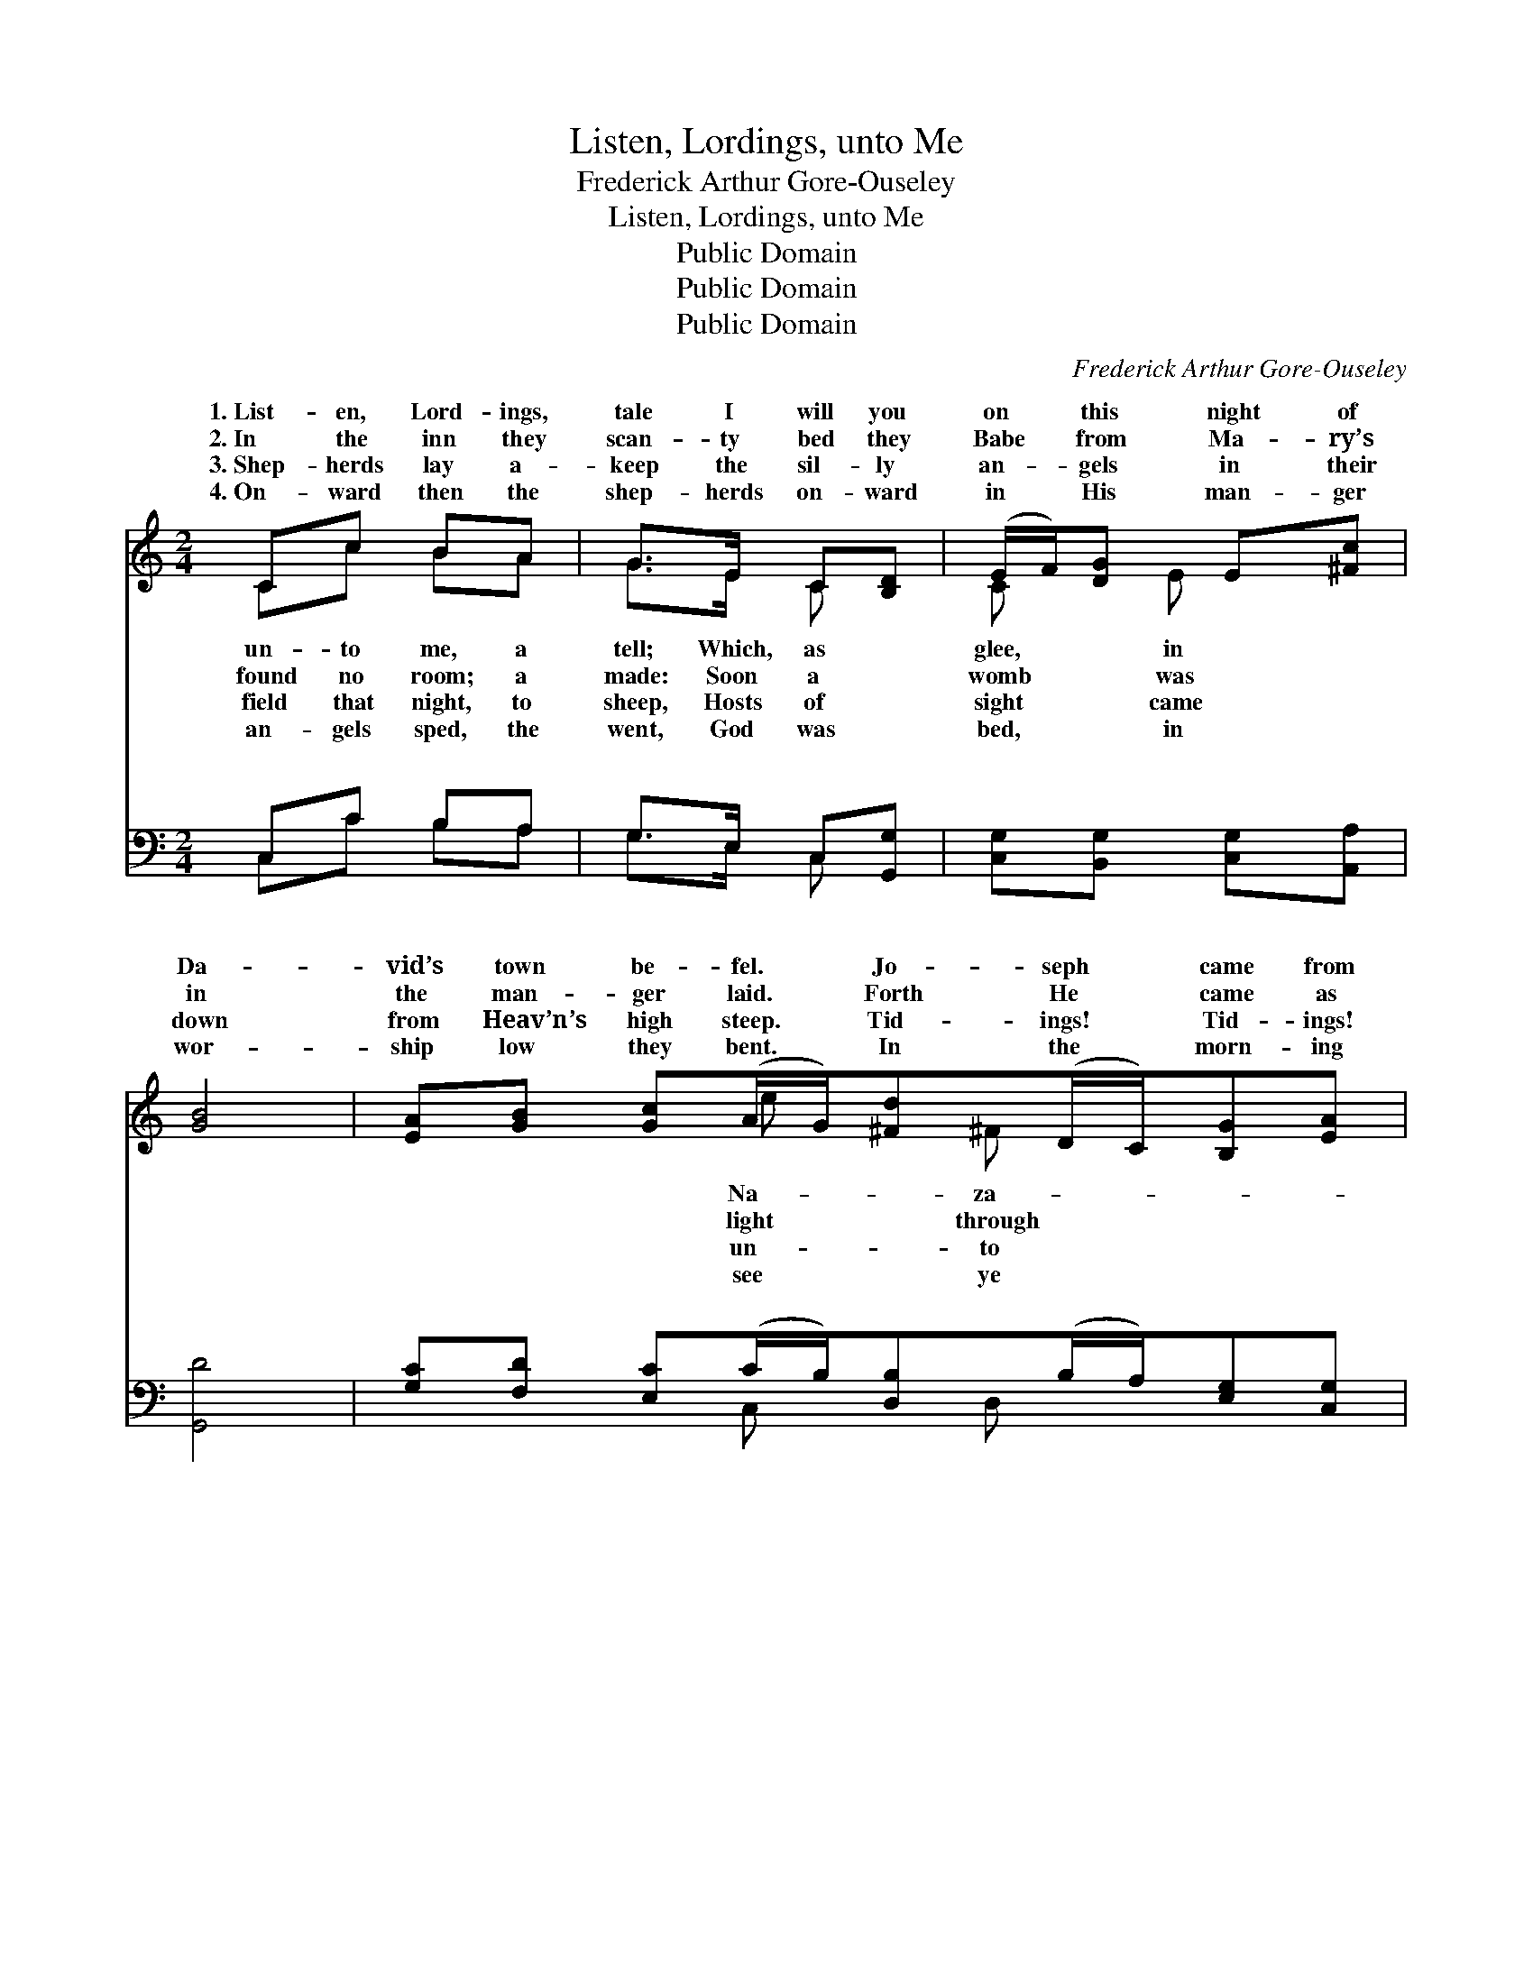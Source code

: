 X:1
T:Listen, Lordings, unto Me
T:Frederick Arthur Gore-Ouseley
T:Listen, Lordings, unto Me
T:Public Domain
T:Public Domain
T:Public Domain
C:Frederick Arthur Gore-Ouseley
Z:Public Domain
%%score ( 1 2 ) ( 3 4 )
L:1/8
M:2/4
K:C
V:1 treble 
V:2 treble 
V:3 bass 
V:4 bass 
V:1
 Cc BA | G>E C[B,D] | (E/F/)[DG] E[^Fc] | [GB]4 | [EA][GB] [Gc](A/G/)[^Fd](D/C/)[B,G][EA] | %5
w: 1.~List- en, Lord- ings,|tale I will you|on * this night of|Da-|vid’s town be- fel. * Jo- seph * came from|
w: 2.~In the inn they|scan- ty bed they|Babe * from Ma- ry’s|in|the man- ger laid. * Forth He * came as|
w: 3.~Shep- herds lay a-|keep the sil- ly|an- * gels in their|down|from Heav’n’s high steep. * Tid- ings! * Tid- ings!|
w: 4.~On- ward then the|shep- herds on- ward|in * His man- ger|wor-|ship low they bent. * In the * morn- ing|
 [DB][Cc] E(D/[CG]/) | [B,G]2 z2 | [Gd][Gd] [Ge]>[Ge] | [Ge]>[Gd] [Gd]G[Gc][Gd][Ge](d/c/) | %9
w: reth, with Ma- ry *|sweet|maid: Wea- ry they|were, nigh to death; and for a lodg- *|
w: glass: He came to *|us|all. In the sta-|ble ox and ass be- fore their Mak- *|
w: you: to you a *|is|born, Pur- er than|the drops of dew, and bright- er than *|
w: mind, my mas- ters *|and|all, At the al-|tar Him to find, Who lay with- in *|
 [Gd]2 z2 | [Fd]>[Fd] [Ed][Ec] | [DB]>[Ec] [CA]E | [DF][DA] [EA][E^G][EA] z2 ||"^Refrain" [GB] | %14
w: |||||
w: |||||
w: |||||
w: |||||
 [Gc] z2 [EG] | [CE] z2 [EG] | [EA][EG] [DF][EG] | [FA](E/D/) [CE]2 | [Ac][Ac]/[Ac]/ [Af][Ge] | %19
w: |||||
w: |||||
w: |||||
w: |||||
 [Gd]2 [Gd]2 | [Ge][Gd] [Ec][EB] | [CA][CA] (C/B,/)[CE] | (A/B/)[Gc] [Fd]>[Ec] | [Ec]2 z2 |] %24
w: |||||
w: |||||
w: |||||
w: |||||
V:2
 Cc BA | G>E C x | C x/ E x3/2 | x4 | x3 e x/ ^F x5/2 | x2 A3/2 x/ | x4 | x4 | x3 G x2 G x | x4 | %10
w: un- to me, a|tell; Which, as|glee, in||Na- za-|that|||ing prayed.||
w: found no room; a|made: Soon a|womb was||light through|save|||er fall.||
w: field that night, to|sheep, Hosts of|sight came||un- to|Child|||the morn.||
w: an- gels sped, the|went, God was|bed, in||see ye|one|||the stall.||
 x4 | x3 E | x7 || x | x4 | x4 | x4 | x G x2 | x4 | x4 | x4 | x2 G x | F x3 | x4 |] %24
w: ||||||||||||||
w: ||||||||||||||
w: ||||||||||||||
w: ||||||||||||||
V:3
 C,C B,A, | G,>E, C,[G,,G,] | [C,G,][B,,G,] [C,G,][A,,A,] | [G,,D]4 | %4
w: ~ ~ ~ ~|~ ~ ~ ~|~ ~ ~ ~|~|
 [G,C][F,D] [E,C](C/B,/)[D,B,](B,/A,/)[E,G,][C,G,] | [D,G,][E,G,] [C,G,][D,^F,] | [G,,G,]2 z2 | %7
w: ~ ~ ~ ~ * ~ ~ * ~ ~|~ ~ ~ ~|~|
 [G,B,][G,B,] [E,B,]>[C,C] | [G,C]>[G,B,] [G,B,]G,[E,A,][D,B,][C,C](B,/A,/) | [G,B,]2 z2 | %10
w: ~ ~ ~ ~|~ ~ ~ ~ ~ ~ ~ ~ *|~|
 [D,A,]>[D,A,] [A,,A,][A,,A,] | [E,^G,]>[E,G,] [F,A,][C,A,] | [D,A,][F,A,] [E,B,][E,B,][A,C] z2 || %13
w: ~ ~ Sing high,|sing high, sing low,|sing low. Sing high, sing|
 [G,D] | [CE]C C[C,C] | [C,G,]C, C,[C,C] | [A,,C][C,C] [D,A,][C,C] | [F,C][G,B,] [A,C]2 | %18
w: low,|sing to and fro,|Go tell it out|with speed, Cry out|and shout all|
 [F,C][F,C]/[F,C]/ [F,C]C | [G,B,]2 [G,B,]2 | C[G,B,] [A,C][E,G,] | [F,A,][C,E,] [D,F,][E,G,] | %22
w: round a- bout, That Christ|born in-|deed. * * *||
 [F,C][C,E] [G,,B,]>[C,C] | [C,C]2 z2 |] %24
w: ||
V:4
 C,C B,A, | G,>E, C, x | x4 | x4 | x3 C, x/ D, x5/2 | x4 | x4 | x4 | x3 G, x2 C, x | x4 | x4 | x4 | %12
w: ~ ~ ~ ~|~ ~ ~|||~ ~||||~ ~||||
 x7 || x | x4 | x4 | x4 | x4 | x3 C | x4 | C x3 | x4 | x4 | x4 |] %24
w: ||||||is||||||


